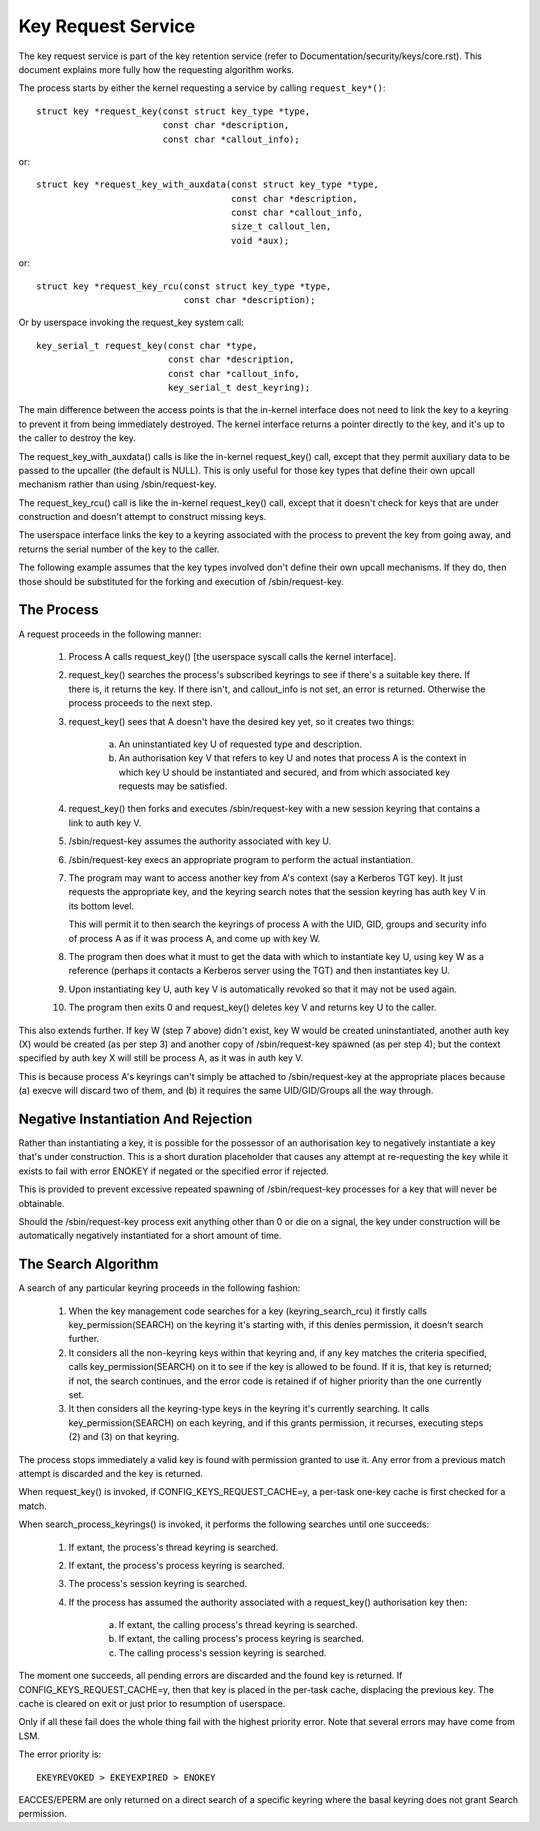 ===================
Key Request Service
===================

The key request service is part of the key retention service (refer to
Documentation/security/keys/core.rst).  This document explains more fully how
the requesting algorithm works.

The process starts by either the kernel requesting a service by calling
``request_key*()``::

	struct key *request_key(const struct key_type *type,
				const char *description,
				const char *callout_info);

or::

	struct key *request_key_with_auxdata(const struct key_type *type,
					     const char *description,
					     const char *callout_info,
					     size_t callout_len,
					     void *aux);

or::

	struct key *request_key_rcu(const struct key_type *type,
				    const char *description);

Or by userspace invoking the request_key system call::

	key_serial_t request_key(const char *type,
				 const char *description,
				 const char *callout_info,
				 key_serial_t dest_keyring);

The main difference between the access points is that the in-kernel interface
does not need to link the key to a keyring to prevent it from being immediately
destroyed.  The kernel interface returns a pointer directly to the key, and
it's up to the caller to destroy the key.

The request_key_with_auxdata() calls is like the in-kernel request_key() call,
except that they permit auxiliary data to be passed to the upcaller (the
default is NULL).  This is only useful for those key types that define their
own upcall mechanism rather than using /sbin/request-key.

The request_key_rcu() call is like the in-kernel request_key() call, except
that it doesn't check for keys that are under construction and doesn't attempt
to construct missing keys.

The userspace interface links the key to a keyring associated with the process
to prevent the key from going away, and returns the serial number of the key to
the caller.


The following example assumes that the key types involved don't define their
own upcall mechanisms.  If they do, then those should be substituted for the
forking and execution of /sbin/request-key.


The Process
===========

A request proceeds in the following manner:

  1) Process A calls request_key() [the userspace syscall calls the kernel
     interface].

  2) request_key() searches the process's subscribed keyrings to see if there's
     a suitable key there.  If there is, it returns the key.  If there isn't,
     and callout_info is not set, an error is returned.  Otherwise the process
     proceeds to the next step.

  3) request_key() sees that A doesn't have the desired key yet, so it creates
     two things:

      a) An uninstantiated key U of requested type and description.

      b) An authorisation key V that refers to key U and notes that process A
     	 is the context in which key U should be instantiated and secured, and
     	 from which associated key requests may be satisfied.

  4) request_key() then forks and executes /sbin/request-key with a new session
     keyring that contains a link to auth key V.

  5) /sbin/request-key assumes the authority associated with key U.

  6) /sbin/request-key execs an appropriate program to perform the actual
     instantiation.

  7) The program may want to access another key from A's context (say a
     Kerberos TGT key).  It just requests the appropriate key, and the keyring
     search notes that the session keyring has auth key V in its bottom level.

     This will permit it to then search the keyrings of process A with the
     UID, GID, groups and security info of process A as if it was process A,
     and come up with key W.

  8) The program then does what it must to get the data with which to
     instantiate key U, using key W as a reference (perhaps it contacts a
     Kerberos server using the TGT) and then instantiates key U.

  9) Upon instantiating key U, auth key V is automatically revoked so that it
     may not be used again.

  10) The program then exits 0 and request_key() deletes key V and returns key
      U to the caller.

This also extends further.  If key W (step 7 above) didn't exist, key W would
be created uninstantiated, another auth key (X) would be created (as per step
3) and another copy of /sbin/request-key spawned (as per step 4); but the
context specified by auth key X will still be process A, as it was in auth key
V.

This is because process A's keyrings can't simply be attached to
/sbin/request-key at the appropriate places because (a) execve will discard two
of them, and (b) it requires the same UID/GID/Groups all the way through.


Negative Instantiation And Rejection
====================================

Rather than instantiating a key, it is possible for the possessor of an
authorisation key to negatively instantiate a key that's under construction.
This is a short duration placeholder that causes any attempt at re-requesting
the key while it exists to fail with error ENOKEY if negated or the specified
error if rejected.

This is provided to prevent excessive repeated spawning of /sbin/request-key
processes for a key that will never be obtainable.

Should the /sbin/request-key process exit anything other than 0 or die on a
signal, the key under construction will be automatically negatively
instantiated for a short amount of time.


The Search Algorithm
====================

A search of any particular keyring proceeds in the following fashion:

  1) When the key management code searches for a key (keyring_search_rcu) it
     firstly calls key_permission(SEARCH) on the keyring it's starting with,
     if this denies permission, it doesn't search further.

  2) It considers all the non-keyring keys within that keyring and, if any key
     matches the criteria specified, calls key_permission(SEARCH) on it to see
     if the key is allowed to be found.  If it is, that key is returned; if
     not, the search continues, and the error code is retained if of higher
     priority than the one currently set.

  3) It then considers all the keyring-type keys in the keyring it's currently
     searching.  It calls key_permission(SEARCH) on each keyring, and if this
     grants permission, it recurses, executing steps (2) and (3) on that
     keyring.

The process stops immediately a valid key is found with permission granted to
use it.  Any error from a previous match attempt is discarded and the key is
returned.

When request_key() is invoked, if CONFIG_KEYS_REQUEST_CACHE=y, a per-task
one-key cache is first checked for a match.

When search_process_keyrings() is invoked, it performs the following searches
until one succeeds:

  1) If extant, the process's thread keyring is searched.

  2) If extant, the process's process keyring is searched.

  3) The process's session keyring is searched.

  4) If the process has assumed the authority associated with a request_key()
     authorisation key then:

      a) If extant, the calling process's thread keyring is searched.

      b) If extant, the calling process's process keyring is searched.

      c) The calling process's session keyring is searched.

The moment one succeeds, all pending errors are discarded and the found key is
returned.  If CONFIG_KEYS_REQUEST_CACHE=y, then that key is placed in the
per-task cache, displacing the previous key.  The cache is cleared on exit or
just prior to resumption of userspace.

Only if all these fail does the whole thing fail with the highest priority
error.  Note that several errors may have come from LSM.

The error priority is::

	EKEYREVOKED > EKEYEXPIRED > ENOKEY

EACCES/EPERM are only returned on a direct search of a specific keyring where
the basal keyring does not grant Search permission.
